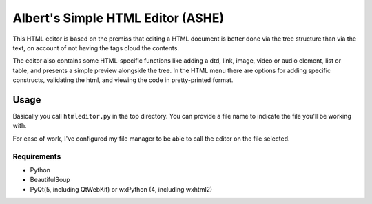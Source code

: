Albert's Simple HTML Editor (ASHE)
==================================

This HTML editor is based on the premiss that editing a HTML document is better done
via the tree structure than via the text, on account of not having the tags cloud
the contents.

The editor also contains some HTML-specific functions like adding a dtd, link,
image, video or audio element, list or table,
and presents a simple preview alongside the tree.
In the HTML menu there are options for adding specific constructs, validating the html,
and viewing the code in pretty-printed format.


Usage
-----

Basically you call ``htmleditor.py`` in the top directory.
You can provide a file name to indicate the file you'll be working with.

For ease of work, I've configured my file manager to be able to call the editor
on the file selected.


Requirements
............

- Python
- BeautifulSoup
- PyQt(5, including QtWebKit) or wxPython (4, including wxhtml2)
